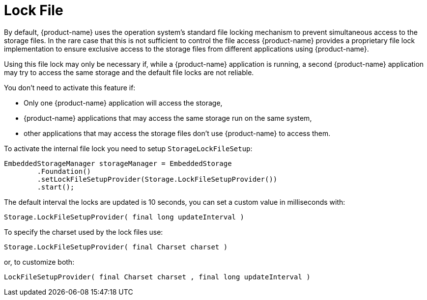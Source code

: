 = Lock File

By default, {product-name} uses the operation system's standard file locking mechanism to prevent simultaneous access to the storage files.
In the rare case that this is not sufficient to control the file access {product-name} provides a proprietary file lock implementation to ensure exclusive access to the storage files from different applications using {product-name}.

Using this file lock may only be necessary if, while a {product-name} application is running, a second {product-name} application may try to access the same storage and the default file locks are not reliable.

You don't need to activate this feature if:

* Only one {product-name} application will access the storage,
* {product-name} applications that may access the same storage run on the same system,
* other applications that may access the storage files don't use {product-name} to access them.

To activate the internal file lock you need to setup `StorageLockFileSetup`:

[source, java]
----
EmbeddedStorageManager storageManager = EmbeddedStorage
	.Foundation()
	.setLockFileSetupProvider(Storage.LockFileSetupProvider())
	.start();
----

The default interval the locks are updated is 10 seconds, you can set a custom value in milliseconds with:

[source, java]
----
Storage.LockFileSetupProvider( final long updateInterval )
----

To specify the charset used by the lock files use:

[source, java]
----
Storage.LockFileSetupProvider( final Charset charset )
----

or, to customize both:

[source, java]
----
LockFileSetupProvider( final Charset charset , final long updateInterval )
----

